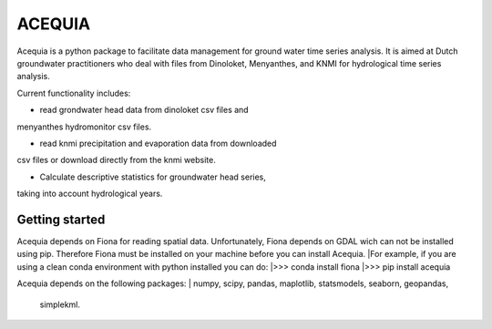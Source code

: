 ACEQUIA
=======

Acequia is a python package to facilitate data management for
ground water time series analysis. It is aimed at Dutch 
groundwater practitioners who deal with files from Dinoloket, 
Menyanthes, and KNMI for hydrological time series analysis.

Current functionality includes:

* read grondwater head data from dinoloket csv files and 
menyanthes hydromonitor csv files.

* read knmi precipitation and evaporation data from downloaded
csv files or download directly from the knmi website.

* Calculate descriptive statistics for groundwater head series,
taking into account hydrological years.

Getting started
---------------
Acequia depends on Fiona for reading spatial data. Unfortunately, 
Fiona depends on GDAL wich can not be installed using pip. Therefore
Fiona must be installed on your machine before you can install Acequia.
|For example, if you are using a clean conda environment with python 
installed you can do:
|>>> conda install fiona
|>>> pip install acequia

Acequia depends on the following packages:
|	numpy, scipy, pandas, maplotlib, statsmodels, seaborn, geopandas,
	simplekml.

